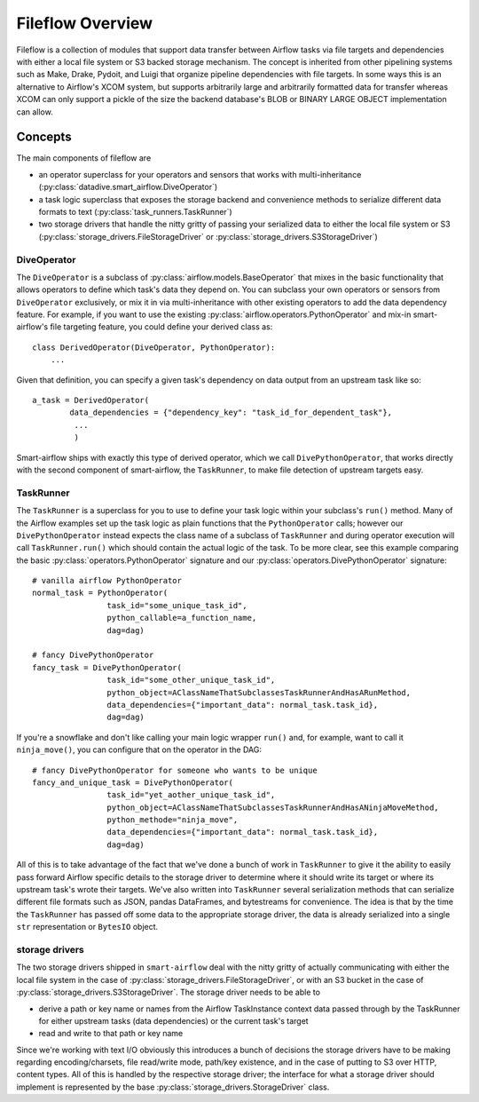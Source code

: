 Fileflow Overview
=================

Fileflow is a collection of modules that support data transfer between Airflow tasks via file targets and dependencies with either a local file system or S3 backed storage mechanism. The concept is inherited from other pipelining systems such as Make, Drake, Pydoit, and Luigi that organize pipeline dependencies with file targets. In some ways this is an alternative to Airflow's XCOM system, but supports arbitrarily large and arbitrarily formatted data for transfer whereas XCOM can only support a pickle of the size the backend database's BLOB or BINARY LARGE OBJECT implementation can allow.

Concepts
--------

The main components of fileflow are

* an operator superclass for your operators and sensors that works with multi-inheritance (:py:class:`datadive.smart_airflow.DiveOperator`)
* a task logic superclass that exposes the storage backend and convenience methods to serialize different data formats to text (:py:class:`task_runners.TaskRunner`)
* two storage drivers that handle the nitty gritty of passing your serialized data to either the local file system or S3 (:py:class:`storage_drivers.FileStorageDriver` or :py:class:`storage_drivers.S3StorageDriver`)

DiveOperator
~~~~~~~~~~~~
The ``DiveOperator`` is a subclass of :py:class:`airflow.models.BaseOperator` that mixes in the basic functionality that allows operators to define which task's data they depend on. You can subclass your own operators or sensors from ``DiveOperator`` exclusively, or mix it in via multi-inheritance with other existing operators to add the data dependency feature. For example, if you want to use the existing :py:class:`airflow.operators.PythonOperator` and mix-in smart-airflow's file targeting feature, you could define your derived class as: ::

    class DerivedOperator(DiveOperator, PythonOperator):
        ...

Given that definition, you can specify a given task's dependency on data output from an upstream task like so: ::

    a_task = DerivedOperator(
            data_dependencies = {"dependency_key": "task_id_for_dependent_task"},
             ...
             )

Smart-airflow ships with exactly this type of derived operator, which we call ``DivePythonOperator``, that works directly with the second component of smart-airflow, the ``TaskRunner``, to make file detection of upstream targets easy.

TaskRunner
~~~~~~~~~~
The ``TaskRunner`` is a superclass for you to use to define your task logic within your subclass's ``run()`` method. Many of the Airflow examples set up the task logic as plain functions that the ``PythonOperator`` calls; however our ``DivePythonOperator`` instead expects the class name of a subclass of ``TaskRunner`` and during operator execution will call ``TaskRunner.run()`` which should contain the actual logic of the task. To be more clear, see this example comparing the basic :py:class:`operators.PythonOperator` signature and our :py:class:`operators.DivePythonOperator` signature: ::

        # vanilla airflow PythonOperator
        normal_task = PythonOperator(
                        task_id="some_unique_task_id",
                        python_callable=a_function_name,
                        dag=dag)

        # fancy DivePythonOperator
        fancy_task = DivePythonOperator(
                        task_id="some_other_unique_task_id",
                        python_object=AClassNameThatSubclassesTaskRunnerAndHasARunMethod,
                        data_dependencies={"important_data": normal_task.task_id},
                        dag=dag)

If you're a snowflake and don't like calling your main logic wrapper ``run()`` and, for example, want to call it ``ninja_move()``, you can configure that on the operator in the DAG: ::

        # fancy DivePythonOperator for someone who wants to be unique
        fancy_and_unique_task = DivePythonOperator(
                        task_id="yet_aother_unique_task_id",
                        python_object=AClassNameThatSubclassesTaskRunnerAndHasANinjaMoveMethod,
                        python_methode="ninja_move",
                        data_dependencies={"important_data": normal_task.task_id},
                        dag=dag)

All of this is to take advantage of the fact that we've done a bunch of work in ``TaskRunner`` to give it the ability to easily pass forward Airflow specific details to the storage driver to determine where it should write its target or where its upstream task's wrote their targets. We've also written into ``TaskRunner`` several serialization methods that can serialize different file formats such as JSON, pandas DataFrames, and bytestreams for convenience. The idea is that by the time the ``TaskRunner`` has passed off some data to the appropriate storage driver, the data is already serialized into a single ``str`` representation or ``BytesIO`` object.

storage drivers
~~~~~~~~~~~~~~~

The two storage drivers shipped in ``smart-airflow`` deal with the nitty gritty of actually communicating with either the local file system in the case of :py:class:`storage_drivers.FileStorageDriver`, or with an S3 bucket in the case of :py:class:`storage_drivers.S3StorageDriver`. The storage driver needs to be able to

* derive a path or key name or names from the Airflow TaskInstance context data passed through by the TaskRunner for either upstream tasks (data dependencies) or the current task's target
* read and write to that path or key name

Since we're working with text I/O obviously this introduces a bunch of decisions the storage drivers have to be making regarding encoding/charsets, file read/write mode, path/key existence, and in the case of putting to S3 over HTTP, content types. All of this is handled by the respective storage driver; the interface for what a storage driver should implement is represented by the base :py:class:`storage_drivers.StorageDriver` class.



